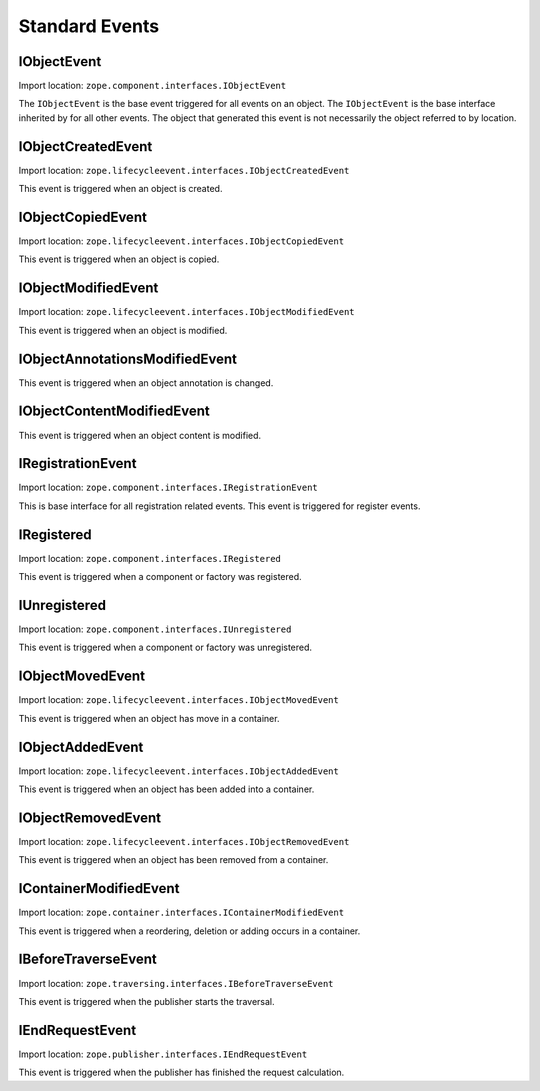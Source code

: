 Standard Events
===============

IObjectEvent
------------

Import location: ``zope.component.interfaces.IObjectEvent``

The ``IObjectEvent`` is the base event triggered for all events on an
object.  The ``IObjectEvent`` is the base interface inherited by for
all other events.  The object that generated this event is not
necessarily the object referred to by location.


IObjectCreatedEvent
-------------------

Import location: ``zope.lifecycleevent.interfaces.IObjectCreatedEvent``

This event is triggered when an object is created.

IObjectCopiedEvent
------------------

Import location: ``zope.lifecycleevent.interfaces.IObjectCopiedEvent``

This event is triggered when an object is copied.

IObjectModifiedEvent
--------------------

Import location: ``zope.lifecycleevent.interfaces.IObjectModifiedEvent``

This event is triggered when an object is modified.

IObjectAnnotationsModifiedEvent
-------------------------------

This event is triggered when an object annotation is changed.

IObjectContentModifiedEvent
---------------------------

This event is triggered when an object content is modified.

IRegistrationEvent
------------------

Import location: ``zope.component.interfaces.IRegistrationEvent``

This is base interface for all registration related events.  This
event is triggered for register events.

IRegistered
-----------

Import location: ``zope.component.interfaces.IRegistered``

This event is triggered when a component or factory was registered.

IUnregistered
-------------

Import location: ``zope.component.interfaces.IUnregistered``

This event is triggered when a component or factory was unregistered.

IObjectMovedEvent
-----------------

Import location: ``zope.lifecycleevent.interfaces.IObjectMovedEvent``

This event is triggered when an object has move in a container.

IObjectAddedEvent
-----------------

Import location: ``zope.lifecycleevent.interfaces.IObjectAddedEvent``

This event is triggered when an object has been added into a
container.

IObjectRemovedEvent
-------------------

Import location: ``zope.lifecycleevent.interfaces.IObjectRemovedEvent``

This event is triggered when an object has been removed from a
container.

IContainerModifiedEvent
-----------------------

Import location: ``zope.container.interfaces.IContainerModifiedEvent``

This event is triggered when a reordering, deletion or adding occurs
in a container.

IBeforeTraverseEvent
--------------------

Import location: ``zope.traversing.interfaces.IBeforeTraverseEvent``

This event is triggered when the publisher starts the traversal.

IEndRequestEvent
----------------

Import location: ``zope.publisher.interfaces.IEndRequestEvent``

This event is triggered when the publisher has finished the request
calculation.

.. raw:: html

  <div id="disqus_thread"></div><script type="text/javascript"
  src="http://disqus.com/forums/bluebream/embed.js"></script><noscript><a
  href="http://disqus.com/forums/bluebream/?url=ref">View the
  discussion thread.</a></noscript><a href="http://disqus.com"
  class="dsq-brlink">blog comments powered by <span
  class="logo-disqus">Disqus</span></a>
